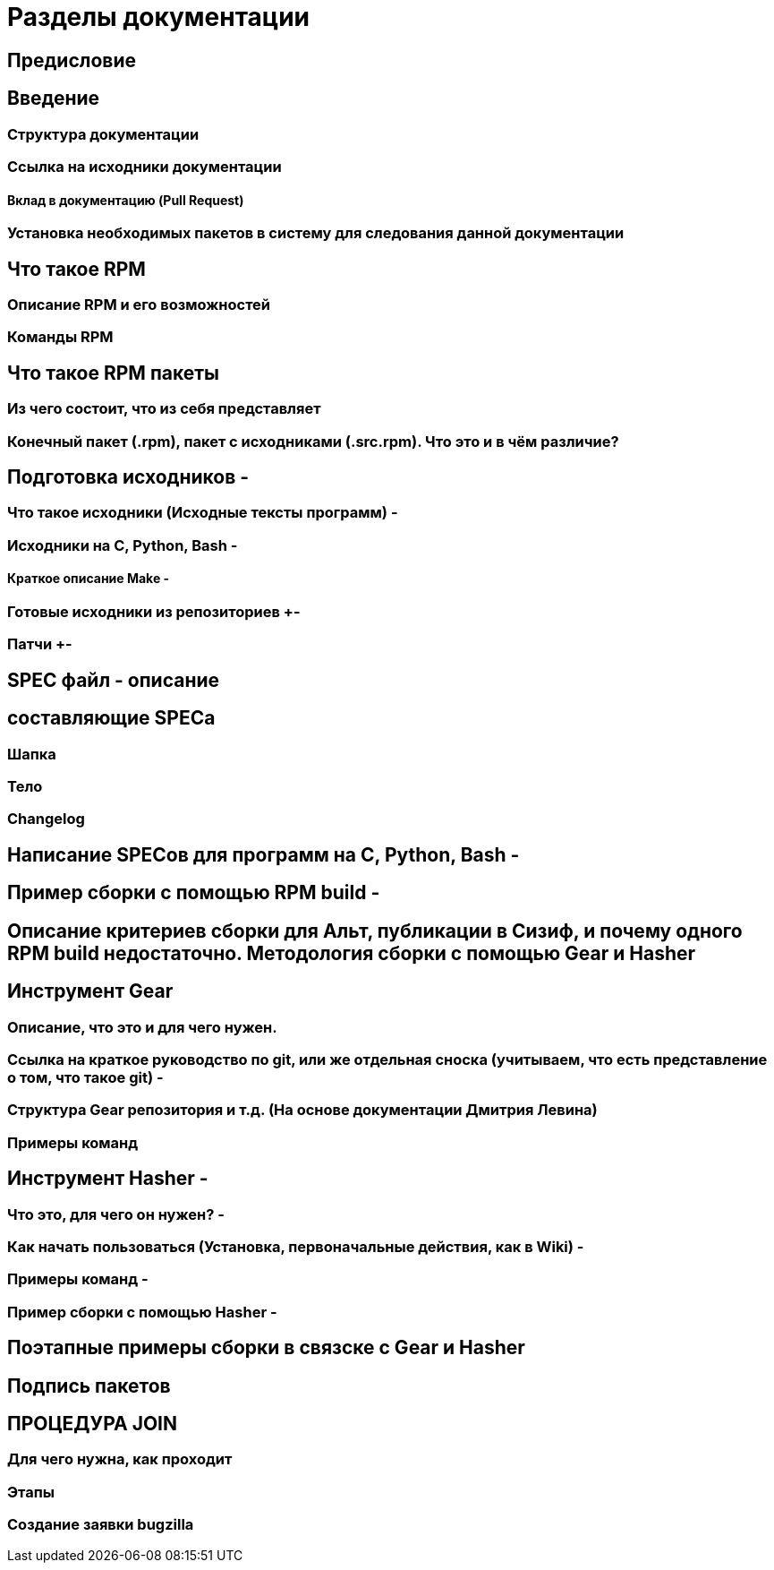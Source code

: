 = Разделы документации

== Предисловие

== Введение +
=== Структура документации +
=== Ссылка на исходники документации +
==== Вклад в документацию (Pull Request) + 
=== Установка необходимых пакетов в систему для следования данной документации +


== Что такое RPM +
=== Описание RPM и его возможностей + 
=== Команды RPM + 

== Что такое RPM пакеты +
=== Из чего состоит, что из себя представляет +
=== Конечный пакет (.rpm), пакет с исходниками (.src.rpm). Что это и в чём различие? +

== Подготовка исходников -
=== Что такое исходники (Исходные тексты программ) -
=== Исходники на C, Python, Bash -
==== Краткое описание Make -
=== Готовые исходники из репозиториев +-
=== Патчи +-

== SPEC файл - описание +
== составляющие SPECa +
=== Шапка +
=== Тело +
=== Changelog +

== Написание SPECов для программ на C, Python, Bash -

== Пример сборки с помощью RPM build -
== Описание критериев сборки для Альт, публикации в Сизиф, и почему одного RPM build недостаточно. Методология сборки с помощью Gear и Hasher +



== Инструмент Gear 
=== Описание, что это и для чего нужен. +
=== Ссылка на краткое руководство по git, или же отдельная сноска (учитываем, что есть представление о том, что такое git) -
=== Структура Gear репозитория и т.д. (На основе документации Дмитрия Левина) +
=== Примеры команд +


== Инструмент Hasher -
=== Что это, для чего он нужен? - 
=== Как начать пользоваться (Установка, первоначальные действия, как в Wiki) -
=== Примеры команд -
=== Пример сборки с помощью Hasher -

== Поэтапные примеры сборки в связске с Gear и Hasher 

== Подпись пакетов

== ПРОЦЕДУРА JOIN
=== Для чего нужна, как проходит
=== Этапы
=== Создание заявки bugzilla 


